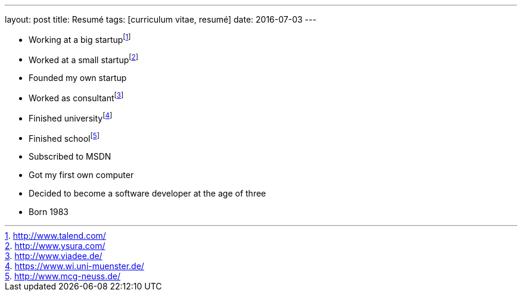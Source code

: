 ---
layout: post
title: Resumé
tags: [curriculum vitae, resumé]
date: 2016-07-03
---

- Working at a big startupfootnote:[http://www.talend.com/]
- Worked at a small startupfootnote:[http://www.ysura.com/]
- Founded my own startup
- Worked as consultantfootnote:[http://www.viadee.de/]
- Finished universityfootnote:[https://www.wi.uni-muenster.de/]
- Finished schoolfootnote:[http://www.mcg-neuss.de/]
- Subscribed to MSDN
- Got my first own computer
- Decided to become a software developer at the age of three
- Born 1983
